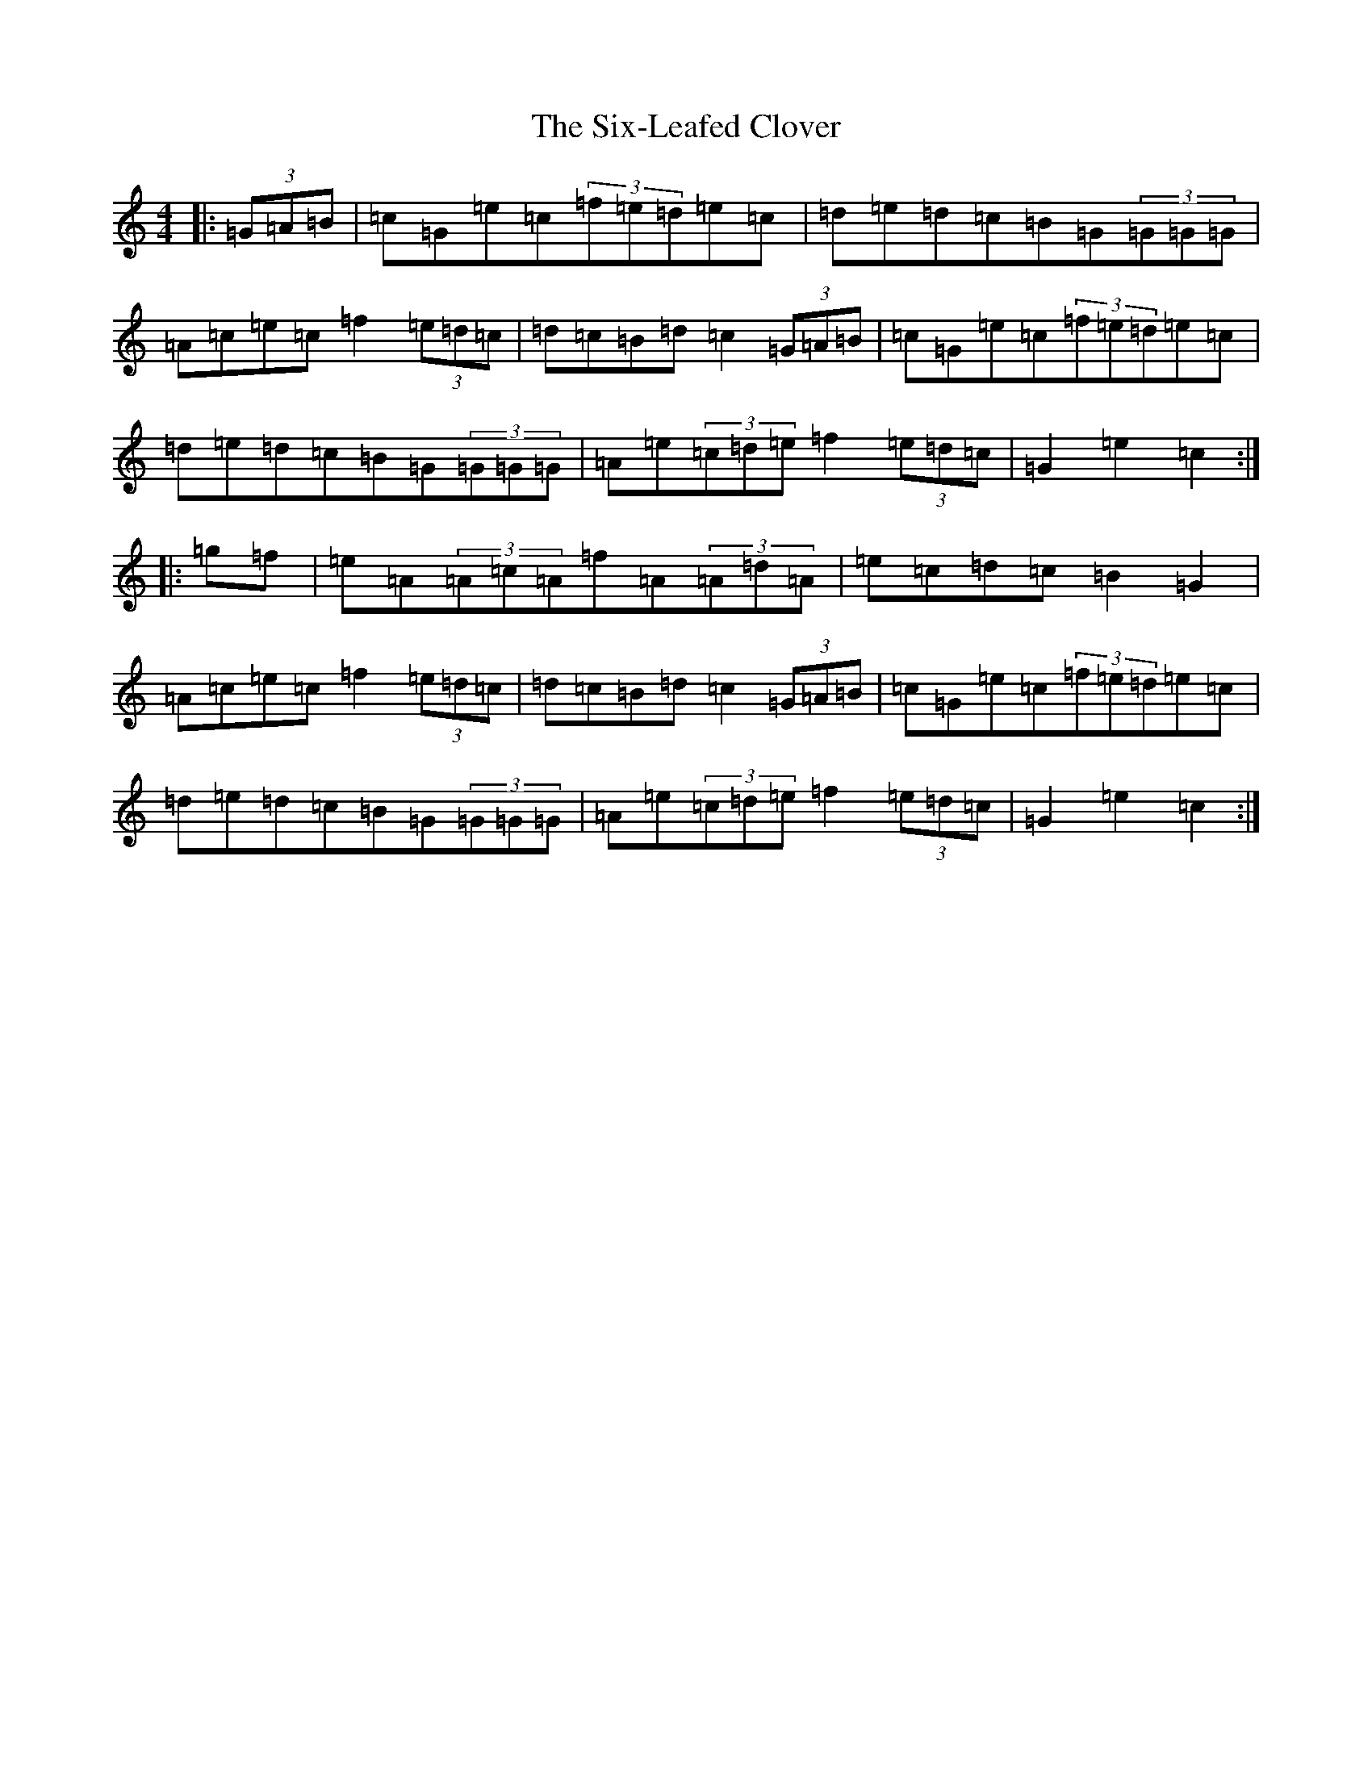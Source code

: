 X: 19546
T: Six-Leafed Clover, The
S: https://thesession.org/tunes/10719#setting10719
R: hornpipe
M:4/4
L:1/8
K: C Major
|:(3=G=A=B|=c=G=e=c(3=f=e=d=e=c|=d=e=d=c=B=G(3=G=G=G|=A=c=e=c=f2(3=e=d=c|=d=c=B=d=c2(3=G=A=B|=c=G=e=c(3=f=e=d=e=c|=d=e=d=c=B=G(3=G=G=G|=A=e(3=c=d=e=f2(3=e=d=c|=G2=e2=c2:||:=g=f|=e=A(3=A=c=A=f=A(3=A=d=A|=e=c=d=c=B2=G2|=A=c=e=c=f2(3=e=d=c|=d=c=B=d=c2(3=G=A=B|=c=G=e=c(3=f=e=d=e=c|=d=e=d=c=B=G(3=G=G=G|=A=e(3=c=d=e=f2(3=e=d=c|=G2=e2=c2:|